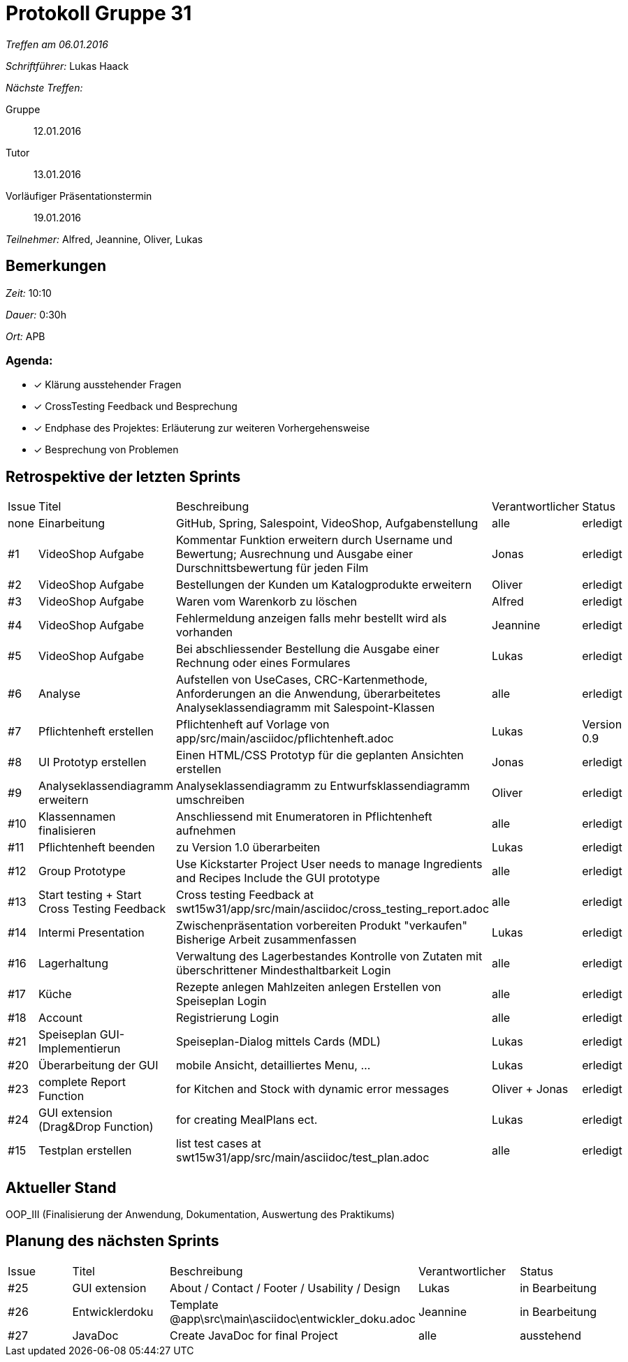 = Protokoll Gruppe 31

__Treffen am 06.01.2016__

__Schriftführer:__ Lukas Haack

__Nächste Treffen:__

Gruppe:: 12.01.2016
Tutor:: 13.01.2016
Vorläufiger Präsentationstermin:: 19.01.2016

__Teilnehmer:__ Alfred, Jeannine, Oliver, Lukas

== Bemerkungen
__Zeit:__ 10:10

__Dauer:__ 0:30h

__Ort:__ APB

=== Agenda:

- [*] Klärung ausstehender Fragen
- [*] CrossTesting Feedback und Besprechung
- [*] Endphase des Projektes: Erläuterung zur weiteren Vorhergehensweise
- [*] Besprechung von Problemen

== Retrospektive der letzten Sprints

[option="headers"]
|===
|Issue |Titel        |Beschreibung                                                                                                                     |Verantwortlicher     |Status
|none  |Einarbeitung |GitHub, Spring, Salespoint, VideoShop, Aufgabenstellung                                                                          |alle                 |erledigt
|#1    |VideoShop Aufgabe|Kommentar Funktion erweitern durch Username und Bewertung; Ausrechnung und Ausgabe einer Durschnittsbewertung für jeden Film |Jonas                |erledigt
|#2    |VideoShop Aufgabe|Bestellungen der Kunden um Katalogprodukte erweitern                                                                         |Oliver               |erledigt
|#3    |VideoShop Aufgabe|Waren vom Warenkorb zu löschen                                                                                               |Alfred               |erledigt
|#4    |VideoShop Aufgabe|Fehlermeldung anzeigen falls mehr bestellt wird als vorhanden                                                                |Jeannine             |erledigt
|#5    |VideoShop Aufgabe|Bei abschliessender Bestellung die Ausgabe einer Rechnung oder eines Formulares                                              |Lukas                |erledigt
|#6    |Analyse          |Aufstellen von UseCases, CRC-Kartenmethode, Anforderungen an die Anwendung, überarbeitetes Analyseklassendiagramm mit Salespoint-Klassen|alle      |erledigt
|#7    |Pflichtenheft erstellen|Pflichtenheft auf Vorlage von app/src/main/asciidoc/pflichtenheft.adoc                                                 |Lukas                |Version 0.9
|#8    |UI Prototyp erstellen|Einen HTML/CSS Prototyp für die geplanten Ansichten erstellen                                                            |Jonas                |erledigt
|#9    |Analyseklassendiagramm erweitern|Analyseklassendiagramm zu Entwurfsklassendiagramm umschreiben                                                 |Oliver               |erledigt
|#10   |Klassennamen finalisieren|Anschliessend mit Enumeratoren in Pflichtenheft aufnehmen                                                            |alle                 |erledigt
|#11   |Pflichtenheft beenden|zu Version 1.0 überarbeiten                                                                                              |Lukas                |erledigt
|#12    |Group Prototype|Use Kickstarter Project
User needs to manage Ingredients and Recipes
Include the GUI prototype  |alle                |erledigt
|#13   |Start testing + Start Cross Testing Feedback|Cross testing Feedback at swt15w31/app/src/main/asciidoc/cross_testing_report.adoc |alle                               |erledigt
|#14    |Intermi Presentation|Zwischenpräsentation vorbereiten
Produkt "verkaufen"
Bisherige Arbeit zusammenfassen  |Lukas               |erledigt
|#16   |Lagerhaltung|Verwaltung des Lagerbestandes
Kontrolle von Zutaten mit überschrittener Mindesthaltbarkeit
Login |alle               |erledigt
|#17   |Küche|Rezepte anlegen
Mahlzeiten anlegen
Erstellen von Speiseplan
Login |alle               |erledigt
|#18   |Account|Registrierung
Login |alle               |erledigt
|#21    |Speiseplan GUI-Implementierun|Speiseplan-Dialog mittels Cards (MDL)                                                                        |Lukas               |erledigt
|#20    |Überarbeitung der GUI|mobile Ansicht, detailliertes Menu, ...                                                                              |Lukas               |erledigt
|#23    |complete Report Function|for Kitchen and Stock with dynamic error messages                                                                              |Oliver + Jonas               |erledigt
|#24    |GUI extension (Drag&Drop Function)|for creating MealPlans ect.                                                                              |Lukas               |erledigt
|#15    |Testplan erstellen|list test cases at swt15w31/app/src/main/asciidoc/test_plan.adoc                                                         |alle                |erledigt
|===

== Aktueller Stand
OOP_III (Finalisierung der Anwendung, Dokumentation, Auswertung des Praktikums)

== Planung des nächsten Sprints

[option="headers"]
|===
|Issue |Titel            |Beschreibung                                                                                      |Verantwortlicher    |Status
|#25    |GUI extension     |About / Contact / Footer / Usability / Design                                                   |Lukas               |in Bearbeitung
|#26    |Entwicklerdoku    |Template @app\src\main\asciidoc\entwickler_doku.adoc                                            |Jeannine            |in Bearbeitung
|#27    |JavaDoc           |Create JavaDoc for final Project                                                                |alle                |ausstehend
|===